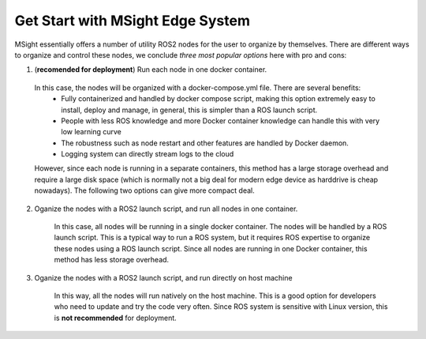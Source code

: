 Get Start with MSight Edge System
========================================
MSight essentially offers a number of utility ROS2 nodes for the user to organize by themselves.
There are different ways to organize and control these nodes, we conclude *three most popular options* here with pro and cons:

1. (**recomended for deployment**) Run each node in one docker container.

  In this case, the nodes will be organized with a docker-compose.yml file. There are several benefits:
    * Fully containerized and handled by docker compose script, making this option extremely easy to install, deploy and manage, in general, this is simpler than a ROS launch script.
    * People with less ROS knowledge and more Docker container knowledge can handle this with very low learning curve
    * The robustness such as node restart and other features are handled by Docker daemon.
    * Logging system can directly stream logs to the cloud

  However, since each node is running in a separate containers, this method has a large storage overhead and require a large disk space 
  (which is normally not a big deal for modern edge device as harddrive is cheap nowadays).
  The following two options can give more compact deal.

2. Oganize the nodes with a ROS2 launch script, and run all nodes in one container.

    In this case, all nodes will be running in a single docker container. The nodes will be handled by a ROS launch script. This is a typical way to run a ROS system, but it requires ROS expertise to organize these nodes using a ROS launch script.
    Since all nodes are running in one Docker container, this method has less storage overhead.

3. Oganize the nodes with a ROS2 launch script, and run directly on host machine

    In this way, all the nodes will run natively on the host machine. This is a good option for developers who need to update and try the code very often. Since ROS system is sensitive with Linux version, this is **not recommended** for deployment.


